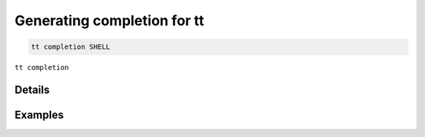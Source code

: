 Generating completion for tt
============================

..  code-block:: bash

    tt completion SHELL

``tt completion``

Details
-------


Examples
--------